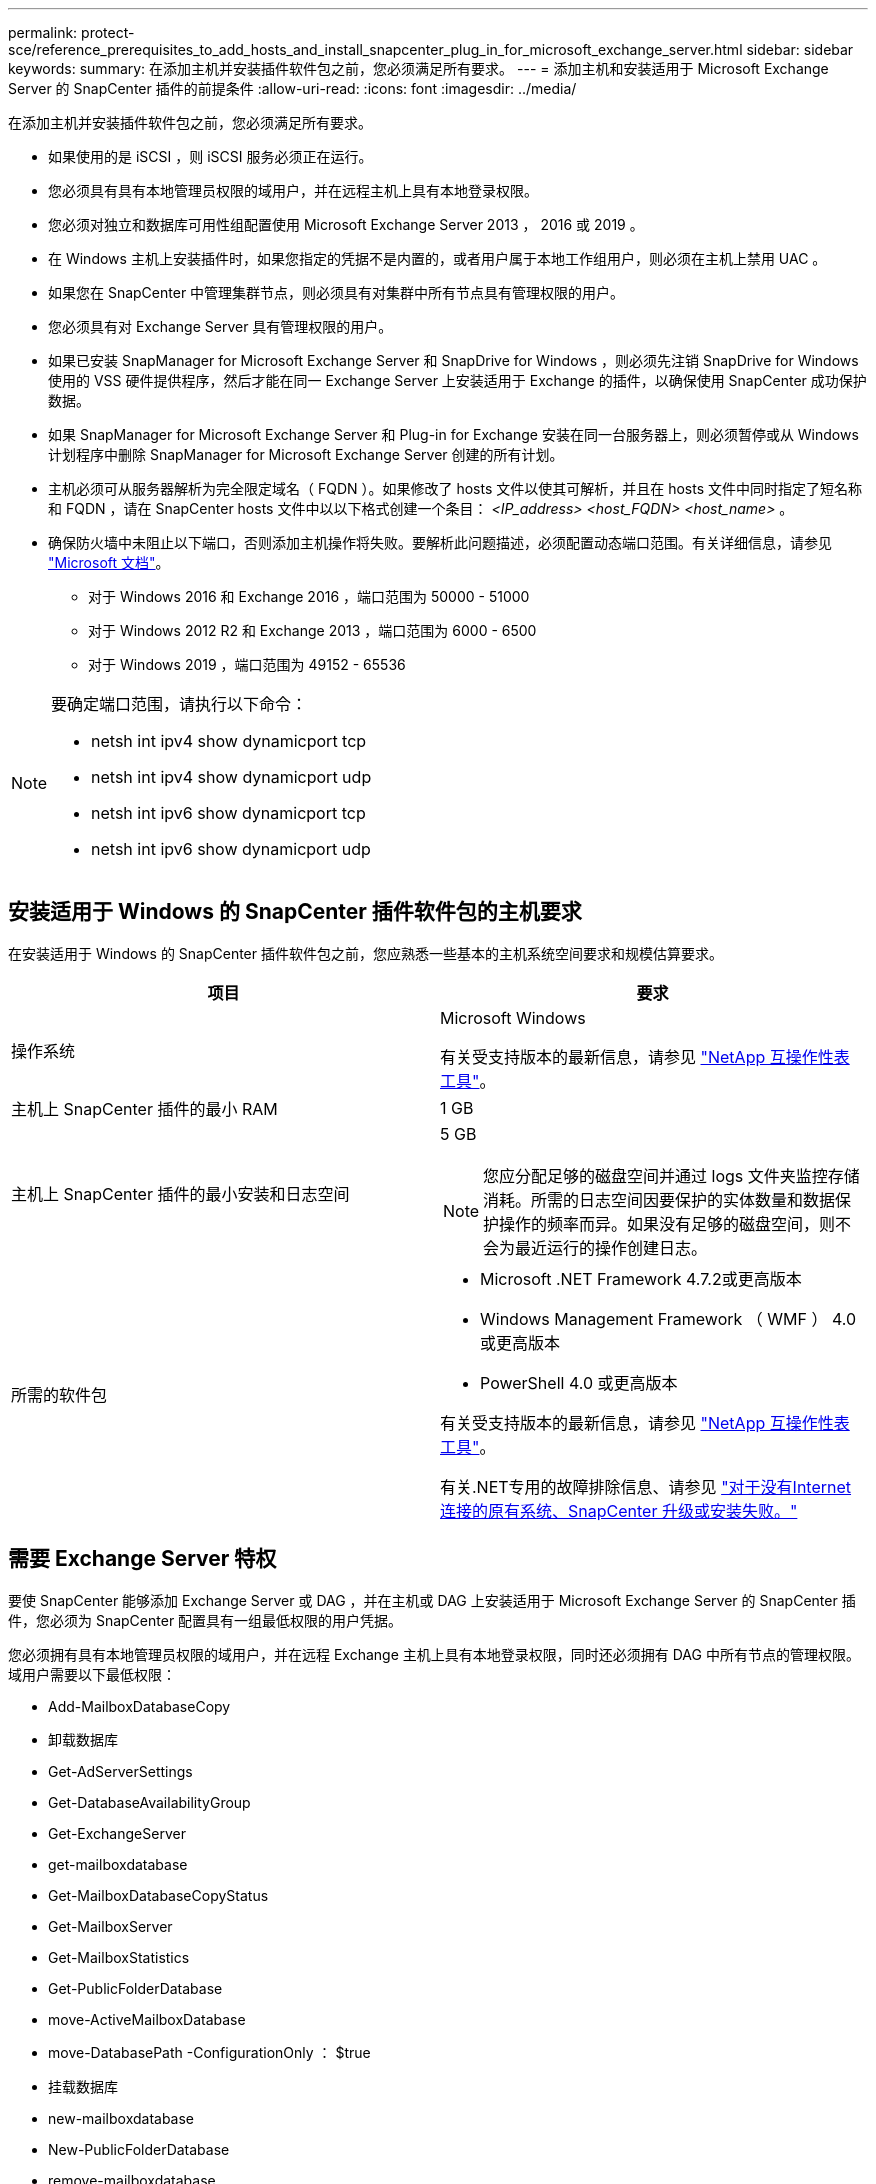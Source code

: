 ---
permalink: protect-sce/reference_prerequisites_to_add_hosts_and_install_snapcenter_plug_in_for_microsoft_exchange_server.html 
sidebar: sidebar 
keywords:  
summary: 在添加主机并安装插件软件包之前，您必须满足所有要求。 
---
= 添加主机和安装适用于 Microsoft Exchange Server 的 SnapCenter 插件的前提条件
:allow-uri-read: 
:icons: font
:imagesdir: ../media/


[role="lead"]
在添加主机并安装插件软件包之前，您必须满足所有要求。

* 如果使用的是 iSCSI ，则 iSCSI 服务必须正在运行。
* 您必须具有具有本地管理员权限的域用户，并在远程主机上具有本地登录权限。
* 您必须对独立和数据库可用性组配置使用 Microsoft Exchange Server 2013 ， 2016 或 2019 。
* 在 Windows 主机上安装插件时，如果您指定的凭据不是内置的，或者用户属于本地工作组用户，则必须在主机上禁用 UAC 。
* 如果您在 SnapCenter 中管理集群节点，则必须具有对集群中所有节点具有管理权限的用户。
* 您必须具有对 Exchange Server 具有管理权限的用户。
* 如果已安装 SnapManager for Microsoft Exchange Server 和 SnapDrive for Windows ，则必须先注销 SnapDrive for Windows 使用的 VSS 硬件提供程序，然后才能在同一 Exchange Server 上安装适用于 Exchange 的插件，以确保使用 SnapCenter 成功保护数据。
* 如果 SnapManager for Microsoft Exchange Server 和 Plug-in for Exchange 安装在同一台服务器上，则必须暂停或从 Windows 计划程序中删除 SnapManager for Microsoft Exchange Server 创建的所有计划。
* 主机必须可从服务器解析为完全限定域名（ FQDN ）。如果修改了 hosts 文件以使其可解析，并且在 hosts 文件中同时指定了短名称和 FQDN ，请在 SnapCenter hosts 文件中以以下格式创建一个条目： _<IP_address> <host_FQDN> <host_name>_ 。
* 确保防火墙中未阻止以下端口，否则添加主机操作将失败。要解析此问题描述，必须配置动态端口范围。有关详细信息，请参见 https://docs.microsoft.com/en-us/troubleshoot/windows-server/networking/configure-rpc-dynamic-port-allocation-with-firewalls["Microsoft 文档"^]。
+
** 对于 Windows 2016 和 Exchange 2016 ，端口范围为 50000 - 51000
** 对于 Windows 2012 R2 和 Exchange 2013 ，端口范围为 6000 - 6500
** 对于 Windows 2019 ，端口范围为 49152 - 65536




[NOTE]
====
要确定端口范围，请执行以下命令：

* netsh int ipv4 show dynamicport tcp
* netsh int ipv4 show dynamicport udp
* netsh int ipv6 show dynamicport tcp
* netsh int ipv6 show dynamicport udp


====


== 安装适用于 Windows 的 SnapCenter 插件软件包的主机要求

在安装适用于 Windows 的 SnapCenter 插件软件包之前，您应熟悉一些基本的主机系统空间要求和规模估算要求。

|===
| 项目 | 要求 


 a| 
操作系统
 a| 
Microsoft Windows

有关受支持版本的最新信息，请参见 https://imt.netapp.com/matrix/imt.jsp?components=108395;&solution=1258&isHWU&src=IMT["NetApp 互操作性表工具"^]。



 a| 
主机上 SnapCenter 插件的最小 RAM
 a| 
1 GB



 a| 
主机上 SnapCenter 插件的最小安装和日志空间
 a| 
5 GB


NOTE: 您应分配足够的磁盘空间并通过 logs 文件夹监控存储消耗。所需的日志空间因要保护的实体数量和数据保护操作的频率而异。如果没有足够的磁盘空间，则不会为最近运行的操作创建日志。



 a| 
所需的软件包
 a| 
* Microsoft .NET Framework 4.7.2或更高版本
* Windows Management Framework （ WMF ） 4.0 或更高版本
* PowerShell 4.0 或更高版本


有关受支持版本的最新信息，请参见 https://imt.netapp.com/matrix/imt.jsp?components=108395;&solution=1258&isHWU&src=IMT["NetApp 互操作性表工具"^]。

有关.NET专用的故障排除信息、请参见 https://kb.netapp.com/mgmt/SnapCenter/SnapCenter_upgrade_or_install_fails_with_This_KB_is_not_related_to_the_OS["对于没有Internet连接的原有系统、SnapCenter 升级或安装失败。"]

|===


== 需要 Exchange Server 特权

要使 SnapCenter 能够添加 Exchange Server 或 DAG ，并在主机或 DAG 上安装适用于 Microsoft Exchange Server 的 SnapCenter 插件，您必须为 SnapCenter 配置具有一组最低权限的用户凭据。

您必须拥有具有本地管理员权限的域用户，并在远程 Exchange 主机上具有本地登录权限，同时还必须拥有 DAG 中所有节点的管理权限。域用户需要以下最低权限：

* Add-MailboxDatabaseCopy
* 卸载数据库
* Get-AdServerSettings
* Get-DatabaseAvailabilityGroup
* Get-ExchangeServer
* get-mailboxdatabase
* Get-MailboxDatabaseCopyStatus
* Get-MailboxServer
* Get-MailboxStatistics
* Get-PublicFolderDatabase
* move-ActiveMailboxDatabase
* move-DatabasePath -ConfigurationOnly ： $true
* 挂载数据库
* new-mailboxdatabase
* New-PublicFolderDatabase
* remove-mailboxdatabase
* Remove-MailboxDatabaseCopy
* Remove-PublicFolderDatabase
* Resume-MailboxDatabaseCopy
* Set-AdServerSettings
* set-mailboxdatabase -allowfilerestore ： $true
* Set-MailboxDatabaseCopy
* Set-PublicFolderDatabase
* 暂停邮箱 DatabaseCopy
* update-MailboxDatabaseCopy




== 在 Windows Server 2012 或更高版本上配置 GMSA

在安装适用于 Windows 的 SnapCenter 插件软件包之前，您应熟悉一些基本的主机系统空间要求和规模估算要求。

|===
| 项目 | 要求 


 a| 
操作系统
 a| 
Microsoft Windows

有关受支持版本的最新信息，请参见 https://imt.netapp.com/matrix/imt.jsp?components=108395;&solution=1258&isHWU&src=IMT["NetApp 互操作性表工具"^]。



 a| 
主机上 SnapCenter 插件的最小 RAM
 a| 
1 GB



 a| 
主机上 SnapCenter 插件的最小安装和日志空间
 a| 
5 GB


NOTE: 您应分配足够的磁盘空间并通过 logs 文件夹监控存储消耗。所需的日志空间因要保护的实体数量和数据保护操作的频率而异。如果没有足够的磁盘空间，则不会为最近运行的操作创建日志。



 a| 
所需的软件包
 a| 
* Microsoft .NET Framework 4.7.2或更高版本
* Windows Management Framework （ WMF ） 4.0 或更高版本
* PowerShell 4.0 或更高版本


有关受支持版本的最新信息，请参见 https://imt.netapp.com/matrix/imt.jsp?components=108395;&solution=1258&isHWU&src=IMT["NetApp 互操作性表工具"^]。

有关.NET专用的故障排除信息、请参见 https://kb.netapp.com/mgmt/SnapCenter/SnapCenter_upgrade_or_install_fails_with_This_KB_is_not_related_to_the_OS["对于没有Internet连接的原有系统、SnapCenter 升级或安装失败。"]

|===